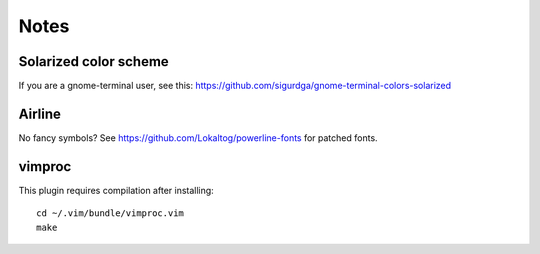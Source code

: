 Notes
=====

Solarized color scheme
----------------------

If you are a gnome-terminal user, see this: https://github.com/sigurdga/gnome-terminal-colors-solarized

Airline
-------

No fancy symbols? See https://github.com/Lokaltog/powerline-fonts for patched
fonts.

vimproc
-------

This plugin requires compilation after installing::

    cd ~/.vim/bundle/vimproc.vim
    make
